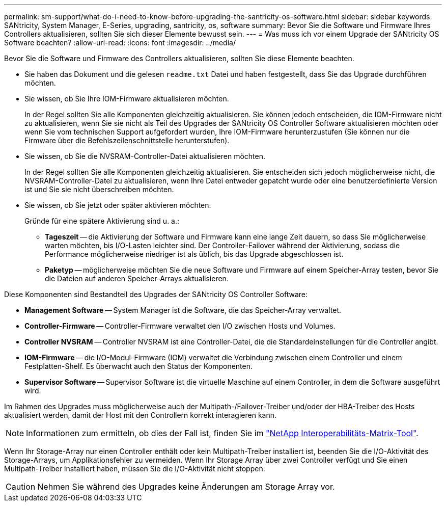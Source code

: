 ---
permalink: sm-support/what-do-i-need-to-know-before-upgrading-the-santricity-os-software.html 
sidebar: sidebar 
keywords: SANtricity, System Manager, E-Series, upgrading, santricity, os, software 
summary: Bevor Sie die Software und Firmware Ihres Controllers aktualisieren, sollten Sie sich dieser Elemente bewusst sein. 
---
= Was muss ich vor einem Upgrade der SANtricity OS Software beachten?
:allow-uri-read: 
:icons: font
:imagesdir: ../media/


[role="lead"]
Bevor Sie die Software und Firmware des Controllers aktualisieren, sollten Sie diese Elemente beachten.

* Sie haben das Dokument und die gelesen `readme.txt` Datei und haben festgestellt, dass Sie das Upgrade durchführen möchten.
* Sie wissen, ob Sie Ihre IOM-Firmware aktualisieren möchten.
+
In der Regel sollten Sie alle Komponenten gleichzeitig aktualisieren. Sie können jedoch entscheiden, die IOM-Firmware nicht zu aktualisieren, wenn Sie sie nicht als Teil des Upgrades der SANtricity OS Controller Software aktualisieren möchten oder wenn Sie vom technischen Support aufgefordert wurden, Ihre IOM-Firmware herunterzustufen (Sie können nur die Firmware über die Befehlszeilenschnittstelle herunterstufen).

* Sie wissen, ob Sie die NVSRAM-Controller-Datei aktualisieren möchten.
+
In der Regel sollten Sie alle Komponenten gleichzeitig aktualisieren. Sie entscheiden sich jedoch möglicherweise nicht, die NVSRAM-Controller-Datei zu aktualisieren, wenn Ihre Datei entweder gepatcht wurde oder eine benutzerdefinierte Version ist und Sie sie nicht überschreiben möchten.

* Sie wissen, ob Sie jetzt oder später aktivieren möchten.
+
Gründe für eine spätere Aktivierung sind u. a.:

+
** *Tageszeit* -- die Aktivierung der Software und Firmware kann eine lange Zeit dauern, so dass Sie möglicherweise warten möchten, bis I/O-Lasten leichter sind. Der Controller-Failover während der Aktivierung, sodass die Performance möglicherweise niedriger ist als üblich, bis das Upgrade abgeschlossen ist.
** *Paketyp* -- möglicherweise möchten Sie die neue Software und Firmware auf einem Speicher-Array testen, bevor Sie die Dateien auf anderen Speicher-Arrays aktualisieren.




Diese Komponenten sind Bestandteil des Upgrades der SANtricity OS Controller Software:

* *Management Software* -- System Manager ist die Software, die das Speicher-Array verwaltet.
* *Controller-Firmware* -- Controller-Firmware verwaltet den I/O zwischen Hosts und Volumes.
* *Controller NVSRAM* -- Controller NVSRAM ist eine Controller-Datei, die die Standardeinstellungen für die Controller angibt.
* *IOM-Firmware* -- die I/O-Modul-Firmware (IOM) verwaltet die Verbindung zwischen einem Controller und einem Festplatten-Shelf. Es überwacht auch den Status der Komponenten.
* *Supervisor Software* -- Supervisor Software ist die virtuelle Maschine auf einem Controller, in dem die Software ausgeführt wird.


Im Rahmen des Upgrades muss möglicherweise auch der Multipath-/Failover-Treiber und/oder der HBA-Treiber des Hosts aktualisiert werden, damit der Host mit den Controllern korrekt interagieren kann.

[NOTE]
====
Informationen zum ermitteln, ob dies der Fall ist, finden Sie im https://mysupport.netapp.com/matrix["NetApp Interoperabilitäts-Matrix-Tool"^].

====
Wenn Ihr Storage-Array nur einen Controller enthält oder kein Multipath-Treiber installiert ist, beenden Sie die I/O-Aktivität des Storage-Arrays, um Applikationsfehler zu vermeiden. Wenn Ihr Storage Array über zwei Controller verfügt und Sie einen Multipath-Treiber installiert haben, müssen Sie die I/O-Aktivität nicht stoppen.


CAUTION: Nehmen Sie während des Upgrades keine Änderungen am Storage Array vor.
